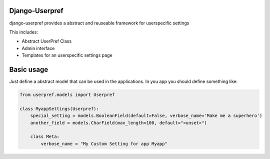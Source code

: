Django-Userpref
===============

django-userpref provides a abstract and reuseable framework for userspecific settings

This includes:

* Abstract UserPref Class
* Admin interface
* Templates for an userspecific settings page


Basic usage
===========

Just define a abstract model that can be used in the applications.
In you app you should define something like:

.. code:: python

    from userpref.models import Userpref

    class MyappSettings(Userpref):
        special_setting = models.BooleanField(default=False, verbose_name='Make me a superhero')
        another_field = models.CharField(max_length=100, default="<unset>")

        class Meta:
            verbose_name = "My Custom Setting for app Myapp"